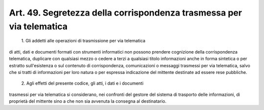 Art. 49.  Segretezza della corrispondenza trasmessa per via telematica 
^^^^^^^^^^^^^^^^^^^^^^^^^^^^^^^^^^^^^^^^^^^^^^^^^^^^^^^^^^^^^^^^^^^^^^^


  1\. Gli  addetti alle operazioni di trasmissione per via telematica 


di  atti,  dati  e  documenti  formati  con strumenti informatici non possono   prendere   cognizione   della   corrispondenza  telematica, duplicare  con  qualsiasi  mezzo  o cedere a terzi a qualsiasi titolo informazioni anche in forma sintetica o per estratto sull'esistenza o sul  contenuto  di corrispondenza, comunicazioni o messaggi trasmessi per  via  telematica,  salvo  che  si tratti di informazioni per loro natura  o  per  espressa indicazione del mittente destinate ad essere rese pubbliche. 

  2\. Agli effetti del presente codice, gli atti, i dati e i documenti 


trasmessi  per  via  telematica  si  considerano,  nei  confronti del gestore  del  sistema  di trasporto delle informazioni, di proprietà del mittente sino a che non sia avvenuta la consegna al destinatario. 

